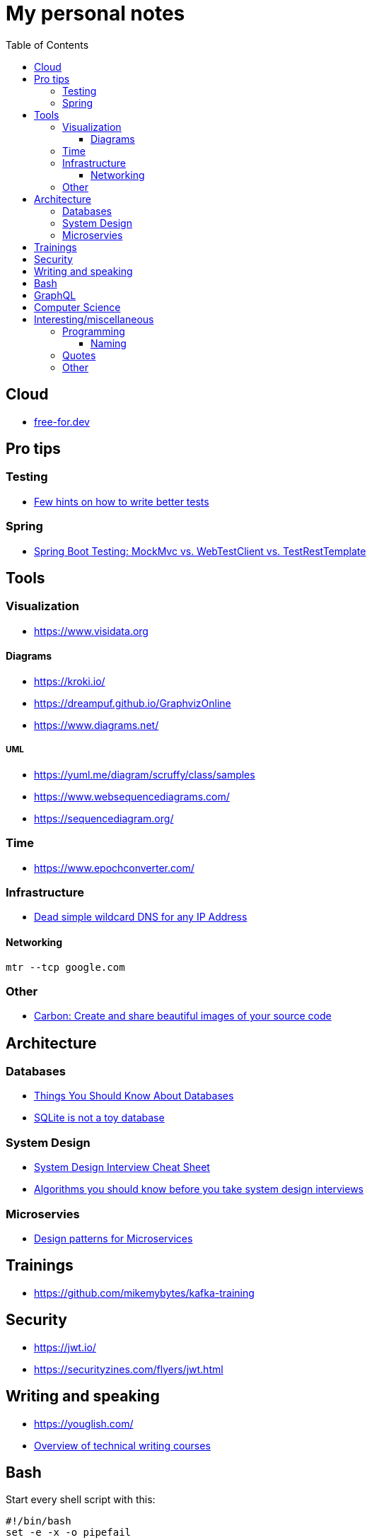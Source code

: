 :toc:
:toclevels: 3

= My personal notes

== Cloud

* https://free-for.dev[free-for.dev]


== Pro tips

=== Testing

* https://threadreaderapp.com/thread/1549332873219657730.html[Few hints on how to write better tests]

=== Spring

* https://rieckpil.de/spring-boot-testing-mockmvc-vs-webtestclient-vs-testresttemplate/[Spring Boot Testing: MockMvc vs. WebTestClient vs. TestRestTemplate]

== Tools

=== Visualization

* https://www.visidata.org

==== Diagrams

* https://kroki.io/
* https://dreampuf.github.io/GraphvizOnline
* https://www.diagrams.net/

===== UML

* https://yuml.me/diagram/scruffy/class/samples
* https://www.websequencediagrams.com/
* https://sequencediagram.org/


=== Time

* https://www.epochconverter.com/

=== Infrastructure

* https://nip.io/[Dead simple wildcard DNS for any IP Address]

==== Networking

```bash
mtr --tcp google.com
```

=== Other

* https://carbon.now.sh/[Carbon: Create and share beautiful images of your source code]

== Architecture

=== Databases

* https://architecturenotes.co/things-you-should-know-about-databases/[Things You Should Know About Databases]
* https://antonz.org/sqlite-is-not-a-toy-database/[SQLite is not a toy database]

=== System Design

* https://mobile.twitter.com/javinpaul/status/1536580563632418816[System Design Interview Cheat Sheet]
* https://blog.bytebytego.com/p/algorithms-you-should-know-before[Algorithms you should know before you take system design interviews]

=== Microservies

* https://twitter.com/Igfasouza/status/1559834948747624448[Design patterns for Microservices]

== Trainings

* https://github.com/mikemybytes/kafka-training

== Security

* https://jwt.io/
* https://securityzines.com/flyers/jwt.html

== Writing and speaking

* https://youglish.com/
* https://developers.google.com/tech-writing/overview[Overview of technical writing courses]

== Bash

Start every shell script with this:

```bash
#!/bin/bash
set -e -x -o pipefail
```

== GraphQL

* https://xuorig.medium.com/a-guide-to-graphql-rate-limiting-security-e62a86ef8114[A Guide to GraphQL Rate Limiting & Security]

== Computer Science

* https://github.com/Developer-Y/cs-video-courses[Computer Science courses with video lectures]

== Interesting/miscellaneous

=== Programming

* https://programming-idioms.org/all-idioms

==== Naming

* https://namingschemes.com
* https://github.com/moby/moby/blob/master/pkg/namesgenerator/names-generator.go

=== Quotes

[quote]
____
Any idiot can build a bridge that stands, but it takes an engineer to build a bridge that barely stands
____

=== Other

* https://threadreaderapp.com/thread/1397032784703655938.html["I'm getting ads for her toothpaste brand, the brand I've been putting in my mouth for a week. We never talked about this brand or googled it or anything like that"]

